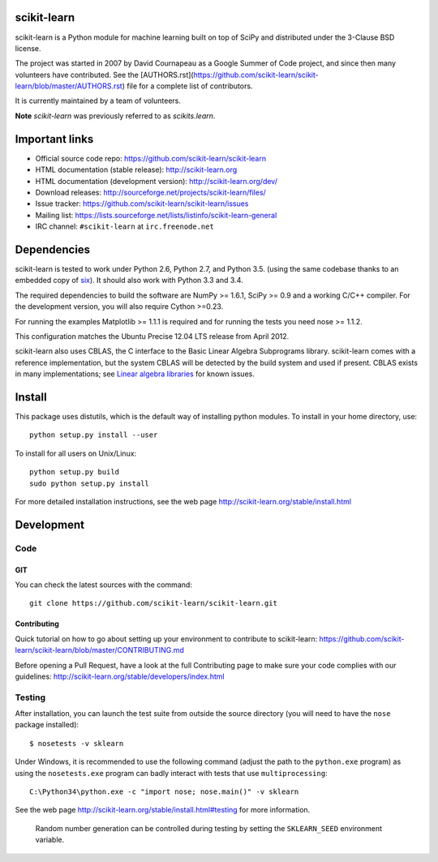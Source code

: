.. -*- mode: rst -*-

|Travis|_ |AppVeyor|_ |Coveralls|_ |CircleCI|_ |Python27|_ |Python35|_ |PyPi|_ |DOI|_

.. |Travis| image:: https://api.travis-ci.org/scikit-learn/scikit-learn.svg?branch=master
.. _Travis: https://travis-ci.org/scikit-learn/scikit-learn

.. |AppVeyor| image:: https://ci.appveyor.com/api/projects/status/github/scikit-learn/scikit-learn?branch=master&svg=true
.. _AppVeyor: https://ci.appveyor.com/project/sklearn-ci/scikit-learn/history

.. |Coveralls| image:: https://coveralls.io/repos/scikit-learn/scikit-learn/badge.svg?branch=master&service=github
.. _Coveralls: https://coveralls.io/r/scikit-learn/scikit-learn

.. |CircleCI| image:: https://circleci.com/gh/scikit-learn/scikit-learn/tree/master.svg?style=shield&circle-token=:circle-token
.. _CircleCI: https://circleci.com/gh/scikit-learn/scikit-learn

.. |Python27| image:: https://img.shields.io/badge/python-2.7-blue.svg
.. _Python27: https://badge.fury.io/py/scikit-learn

.. |Python35| image:: https://img.shields.io/badge/python-3.5-blue.svg
.. _Python35: https://badge.fury.io/py/scikit-learn

.. |PyPi| image:: https://badge.fury.io/py/scikit-learn.svg
.. _PyPi: https://badge.fury.io/py/scikit-learn


.. |DOI| image:: https://zenodo.org/badge/21369/scikit-learn/scikit-learn.svg
.. _DOI: https://zenodo.org/badge/latestdoi/21369/scikit-learn/scikit-learn


scikit-learn
============

scikit-learn is a Python module for machine learning built on top of
SciPy and distributed under the 3-Clause BSD license.

The project was started in 2007 by David Cournapeau as a Google Summer
of Code project, and since then many volunteers have contributed. See
the [AUTHORS.rst](https://github.com/scikit-learn/scikit-learn/blob/master/AUTHORS.rst)
file for a complete list of contributors.

It is currently maintained by a team of volunteers.

**Note** `scikit-learn` was previously referred to as `scikits.learn`.


Important links
===============

- Official source code repo: https://github.com/scikit-learn/scikit-learn
- HTML documentation (stable release): http://scikit-learn.org
- HTML documentation (development version): http://scikit-learn.org/dev/
- Download releases: http://sourceforge.net/projects/scikit-learn/files/
- Issue tracker: https://github.com/scikit-learn/scikit-learn/issues
- Mailing list: https://lists.sourceforge.net/lists/listinfo/scikit-learn-general
- IRC channel: ``#scikit-learn`` at ``irc.freenode.net``

Dependencies
============

scikit-learn is tested to work under Python 2.6, Python 2.7, and Python 3.5.
(using the same codebase thanks to an embedded copy of
`six <http://pythonhosted.org/six/>`_). It should also work with Python 3.3 and 3.4.

The required dependencies to build the software are NumPy >= 1.6.1,
SciPy >= 0.9 and a working C/C++ compiler. For the development version,
you will also require Cython >=0.23.

For running the examples Matplotlib >= 1.1.1 is required and for running the
tests you need nose >= 1.1.2.

This configuration matches the Ubuntu Precise 12.04 LTS release from April
2012.

scikit-learn also uses CBLAS, the C interface to the Basic Linear Algebra
Subprograms library. scikit-learn comes with a reference implementation, but
the system CBLAS will be detected by the build system and used if present.
CBLAS exists in many implementations; see `Linear algebra libraries
<http://scikit-learn.org/stable/modules/computational_performance.html#linear-algebra-libraries>`_
for known issues.


Install
=======

This package uses distutils, which is the default way of installing
python modules. To install in your home directory, use::

  python setup.py install --user

To install for all users on Unix/Linux::

  python setup.py build
  sudo python setup.py install

For more detailed installation instructions,
see the web page http://scikit-learn.org/stable/install.html

Development
===========

Code
----

GIT
~~~

You can check the latest sources with the command::

    git clone https://github.com/scikit-learn/scikit-learn.git


Contributing
~~~~~~~~~~~~

Quick tutorial on how to go about setting up your environment to
contribute to scikit-learn: https://github.com/scikit-learn/scikit-learn/blob/master/CONTRIBUTING.md

Before opening a Pull Request, have a look at the
full Contributing page to make sure your code complies
with our guidelines: http://scikit-learn.org/stable/developers/index.html


Testing
-------

After installation, you can launch the test suite from outside the
source directory (you will need to have the ``nose`` package installed)::

   $ nosetests -v sklearn

Under Windows, it is recommended to use the following command (adjust the path
to the ``python.exe`` program) as using the ``nosetests.exe`` program can badly
interact with tests that use ``multiprocessing``::

   C:\Python34\python.exe -c "import nose; nose.main()" -v sklearn

See the web page http://scikit-learn.org/stable/install.html#testing
for more information.

    Random number generation can be controlled during testing by setting
    the ``SKLEARN_SEED`` environment variable.
